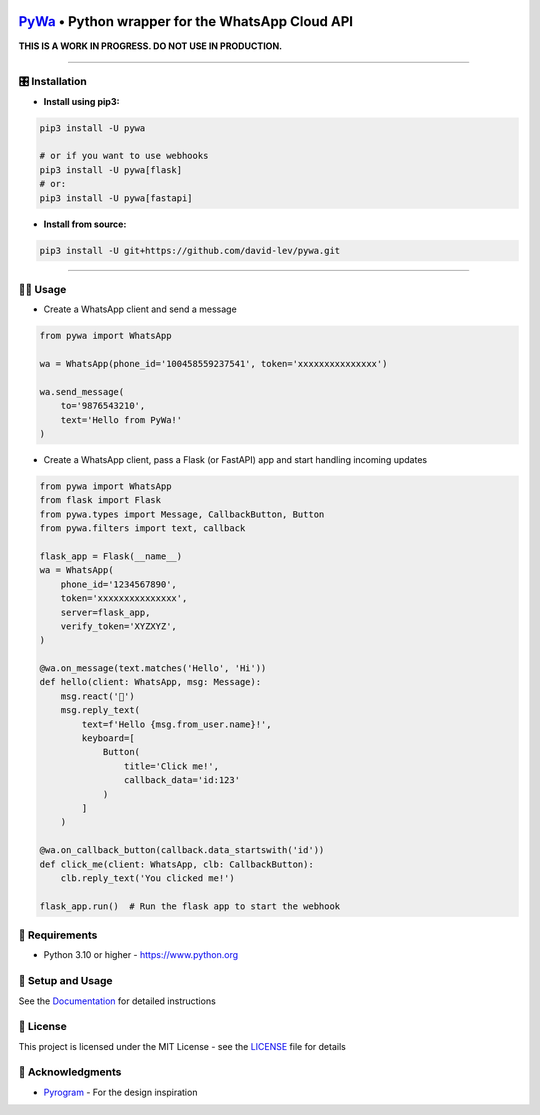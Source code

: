 .. image:: https://i.imgur.com/hbGP0rW.png
  :width: 200
  :alt: PyWa Logo
.. end-logo

`PyWa <https://github.com/david-lev/pywa>`_ • Python wrapper for the WhatsApp Cloud API
########################################################################################

**THIS IS A WORK IN PROGRESS. DO NOT USE IN PRODUCTION.**


.. image:: https://img.shields.io/pypi/dm/pywa?style=flat-square
    :alt: PyPI Downloads
    :target: https://pypi.org/project/pywa/

.. image:: https://badge.fury.io/py/pywa.svg
    :alt: PyPI Version
    :target: https://badge.fury.io/py/pywa

.. image:: https://www.codefactor.io/repository/github/david-lev/pywa/badge/master
   :target: https://www.codefactor.io/repository/github/david-lev/pywa/overview/master
   :alt: CodeFactor

.. image:: https://readthedocs.org/projects/pywa/badge/?version=latest&style=flat-square
   :target: https://pywa.readthedocs.io
   :alt: Docs

.. image:: https://badges.aleen42.com/src/telegram.svg
   :target: https://t.me/py_wa
   :alt: Telegram

________________________


🎛 Installation
--------------
.. installation

- **Install using pip3:**

.. code-block:: bash

    pip3 install -U pywa

    # or if you want to use webhooks
    pip3 install -U pywa[flask]
    # or:
    pip3 install -U pywa[fastapi]

- **Install from source:**

.. code-block:: bash

    pip3 install -U git+https://github.com/david-lev/pywa.git

.. end-installation

----------------------------------------


👨‍💻 **Usage**
----------------

- Create a WhatsApp client and send a message


.. code-block:: python

    from pywa import WhatsApp

    wa = WhatsApp(phone_id='100458559237541', token='xxxxxxxxxxxxxxx')

    wa.send_message(
        to='9876543210',
        text='Hello from PyWa!'
    )

- Create a WhatsApp client, pass a Flask (or FastAPI) app and start handling incoming updates

.. code-block:: python

    from pywa import WhatsApp
    from flask import Flask
    from pywa.types import Message, CallbackButton, Button
    from pywa.filters import text, callback

    flask_app = Flask(__name__)
    wa = WhatsApp(
        phone_id='1234567890',
        token='xxxxxxxxxxxxxxx',
        server=flask_app,
        verify_token='XYZXYZ',
    )

    @wa.on_message(text.matches('Hello', 'Hi'))
    def hello(client: WhatsApp, msg: Message):
        msg.react('👋')
        msg.reply_text(
            text=f'Hello {msg.from_user.name}!',
            keyboard=[
                Button(
                    title='Click me!',
                    callback_data='id:123'
                )
            ]
        )

    @wa.on_callback_button(callback.data_startswith('id'))
    def click_me(client: WhatsApp, clb: CallbackButton):
        clb.reply_text('You clicked me!')

    flask_app.run()  # Run the flask app to start the webhook


💾 **Requirements**
--------------------

- Python 3.10 or higher - https://www.python.org

📖 **Setup and Usage**
-----------------------

See the `Documentation <https://pywa.readthedocs.io/>`_ for detailed instructions

📝 **License**
---------------

This project is licensed under the MIT License - see the
`LICENSE <https://github.com/david-lev/pywa/blob/master/LICENSE>`_ file for details

🙏 **Acknowledgments**
-----------------------

- `Pyrogram <https://pyrogram.org/>`_ - For the design inspiration


.. end-readme